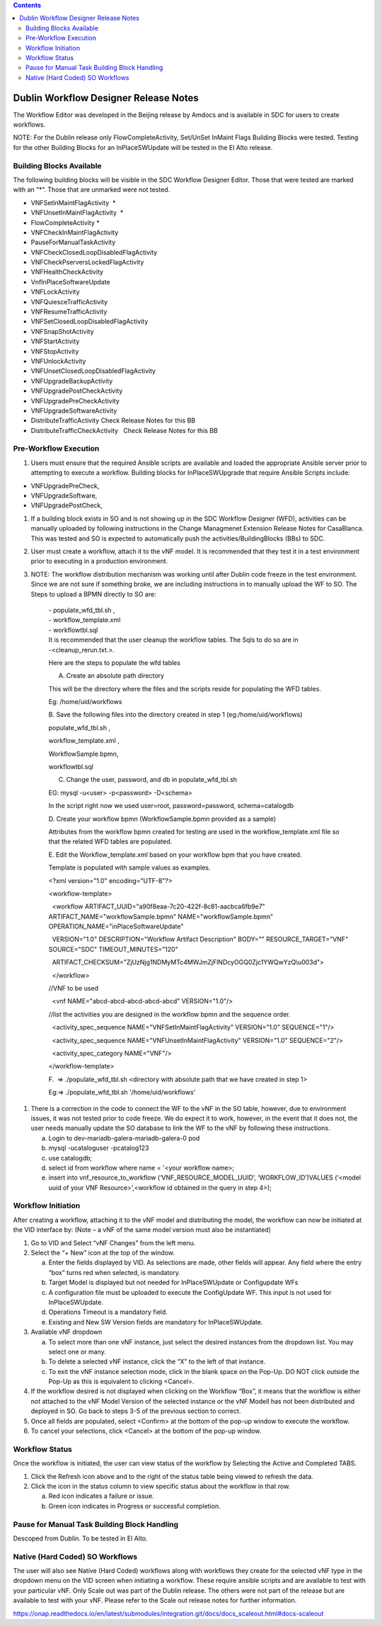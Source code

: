 .. contents::
   :depth: 3
..

Dublin Workflow Designer Release Notes
======================================

The Workflow Editor was developed in the Beijing release by Amdocs and
is available in SDC for users to create workflows.

NOTE: For the Dublin release only FlowCompleteActivity, Set/UnSet
InMaint Flags Building Blocks were tested. Testing for the other
Building Blocks for an InPlaceSWUpdate will be tested in the El Alto
release.

Building Blocks Available 
--------------------------

The following building blocks will be visible in the SDC Workflow
Designer Editor. Those that were tested are marked with an “\*”. Those
that are unmarked were not tested.

-  VNFSetInMaintFlagActivity  \*

-  VNFUnsetInMaintFlagActivity  \*                     

-  FlowCompleteActivity \*                 

-  VNFCheckInMaintFlagActivity  

-  PauseForManualTaskActivity            

-  VNFCheckClosedLoopDisabledFlagActivity      

-  VNFCheckPserversLockedFlagActivity    

-  VNFHealthCheckActivity                

-  VnfInPlaceSoftwareUpdate             

-  VNFLockActivity                      

-  VNFQuiesceTrafficActivity             

-  VNFResumeTrafficActivity              

-  VNFSetClosedLoopDisabledFlagActivity  

-  VNFSnapShotActivity                   

-  VNFStartActivity                      

-  VNFStopActivity                       

-  VNFUnlockActivity                     

-  VNFUnsetClosedLoopDisabledFlagActivity

-  VNFUpgradeBackupActivity              

-  VNFUpgradePostCheckActivity  

-  VNFUpgradePreCheckActivity 

-  VNFUpgradeSoftwareActivity

-  DistributeTrafficActivity Check Release Notes for this BB

-  DistributeTrafficCheckActivity   Check Release Notes for this BB

Pre-Workflow Execution
----------------------

1. Users must ensure that the required Ansible scripts are available and
   loaded the appropriate Ansible server prior to attempting to execute
   a workflow. Building blocks for InPlaceSWUpgrade that require Ansible
   Scripts include:

-  VNFUpgradePreCheck,

-  VNFUpgradeSoftware,

-  VNFUpgradePostCheck,

1. If a building block exists in SO and is not showing up in the SDC
   Workflow Designer (WFD), activities can be manually uploaded by
   following instructions in the Change Managmenet Extension Release
   Notes for CasaBlanca. This was tested and SO is expected to
   automatically push the activities/BuildingBlocks (BBs) to SDC.

2. User must create a workflow, attach it to the vNF model. It is
   recommended that they test it in a test environment prior to
   executing in a production environment.

3. NOTE: The workflow distribution mechanism was working until after
   Dublin code freeze in the test environment. Since we are not sure if
   something broke, we are including instructions in to manually upload
   the WF to SO. The Steps to upload a BPMN directly to SO are:

    | - populate\_wfd\_tbl.sh ,
    | - workflow\_template.xml
    | - workflowtbl.sql
    | It is recommended that the user cleanup the workflow tables. The
      Sqls to do so are in
    | -<cleanup\_rerun.txt.>.

    Here are the steps to populate the wfd tables

    A. Create an absolute path directory

    This will be the directory where the files and the scripts reside
    for populating the WFD tables.

    Eg: /home/uid/workflows

    B. Save the following files into the directory created in step 1
    (eg:/home/uid/workflows)

    populate\_wfd\_tbl.sh ,

    workflow\_template.xml ,

    WorkflowSample.bpmn,

    workflowtbl.sql

    C. Change the user, password, and db in populate\_wfd\_tbl.sh

    EG: mysql -u<user> -p<password> -D<schema>

    In the script right now we used user=root, password=password,
    schema=catalogdb

                                 

    D. Create your workflow bpmn (WorkflowSample.bpmn provided as a
    sample)

    Attributes from the workflow bpmn created for testing are used in
    the workflow\_template.xml file so that the related WFD tables are
    populated.

    E. Edit the Workflow\_template.xml based on your workflow bpm that
    you have created.

    Template is populated with sample values as examples.

    <?xml version="1.0" encoding="UTF-8"?>

    <workflow-template>

      <workflow ARTIFACT\_UUID="a90f8eaa-7c20-422f-8c81-aacbca6fb9e7"
    ARTIFACT\_NAME="workflowSample.bpmn" NAME="workflowSample.bpmn"
    OPERATION\_NAME="inPlaceSoftwareUpdate"

      VERSION="1.0" DESCRIPTION="Workflow Artifact Description" BODY=""
    RESOURCE\_TARGET="VNF" SOURCE="SDC" TIMEOUT\_MINUTES="120"

      ARTIFACT\_CHECKSUM="ZjUzNjg1NDMyMTc4MWJmZjFlNDcyOGQ0Zjc1YWQwYzQ\\u003d">

      </workflow>

    //VNF to be used

      <vnf NAME="abcd-abcd-abcd-abcd-abcd" VERSION="1.0"/>

    //list the activities you are designed in the workflow bpmn and the
    sequence order.

      <activity\_spec\_sequence NAME="VNFSetInMaintFlagActivity"
    VERSION="1.0" SEQUENCE="1"/>

      <activity\_spec\_sequence NAME="VNFUnsetInMaintFlagActivity"
    VERSION="1.0" SEQUENCE="2"/>

      <activity\_spec\_category NAME="VNF"/>

    </workflow-template>

     

    F.  => ./populate\_wfd\_tbl.sh <directory with absolute path that we
    have created in step 1>

    Eg:=> ./populate\_wfd\_tbl.sh '/home/uid/workflows'

1. There is a correction in the code to connect the WF to the vNF in the
   SO table, however, due to environment issues, it was not tested prior
   to code freeze. We do expect it to work, however, in the event that
   it does not, the user needs manually update the SO database to link
   the WF to the vNF by following these instructions.

   a. Login to dev-mariadb-galera-mariadb-galera-0 pod

   b. mysql -ucataloguser -pcatalog123

   c. use catalogdb;

   d. select id from workflow where name = '<your workflow name>;

   e. insert into vnf\_resource\_to\_workflow
      (‘VNF\_RESOURCE\_MODEL\_UUID’, ‘WORKFLOW\_ID’)VALUES (‘<model uuid
      of your VNF Resource>’,<workflow id obtained in the query in step
      4>);

Workflow Initiation
-------------------

After creating a workflow, attaching it to the vNF model and
distributing the model, the workflow can now be initiated at the VID
interface by: (Note – a vNF of the same model version must also be
instantiated)

1. Go to VID and Select “vNF Changes” from the left menu.

2. Select the “+ New” icon at the top of the window.

   a. Enter the fields displayed by VID. As selections are made, other
      fields will appear. Any field where the entry “box” turns red when
      selected, is mandatory.

   b. Target Model is displayed but not needed for InPlaceSWUpdate or
      Configupdate WFs

   c. A configuration file must be uploaded to execute the ConfigUpdate
      WF. This input is not used for InPlaceSWUpdate.

   d. Operations Timeout is a mandatory field.

   e. Existing and New SW Version fields are mandatory for
      InPlaceSWUpdate.

3. Available vNF dropdown

   a. To select more than one vNF instance, just select the desired
      instances from the dropdown list. You may select one or many.

   b. To delete a selected vNF instance, click the “X” to the left of
      that instance.

   c. To exit the vNF instance selection mode, click in the blank space
      on the Pop-Up. DO NOT click outside the Pop-Up as this is
      equivalent to clicking <Cancel>.

4. If the workflow desired is not displayed when clicking on the
   Workflow “Box”, it means that the workflow is either not attached to
   the vNF Model Version of the selected instance or the vNF Modell has
   not been distributed and deployed in SO. Go back to steps 3-5 of the
   previous section to correct.

5. Once all fields are populated, select <Confirm> at the bottom of the
   pop-up window to execute the workflow.

6. To cancel your selections, click <Cancel> at the bottom of the pop-up
   window.

Workflow Status
---------------

Once the workflow is initiated, the user can view status of the workflow
by Selecting the Active and Completed TABS.

1. Click the Refresh icon above and to the right of the status table
   being viewed to refresh the data.

2. Click the icon in the status column to view specific status about the
   workflow in that row.

   a. Red icon indicates a failure or issue.

   b. Green icon indicates in Progress or successful completion.

Pause for Manual Task Building Block Handling
---------------------------------------------

Descoped from Dublin. To be tested in El Alto.

Native (Hard Coded) SO Workflows
--------------------------------

The user will also see Native (Hard Coded) workflows along with
workflows they create for the selected vNF type in the dropdown menu on
the VID screen when initiating a workflow. These require ansible scripts
and are available to test with your particular vNF. Only Scale out was
part of the Dublin release. The others were not part of the release but
are available to test with your vNF. Please refer to the Scale out
release notes for further information.

https://onap.readthedocs.io/en/latest/submodules/integration.git/docs/docs_scaleout.html#docs-scaleout
